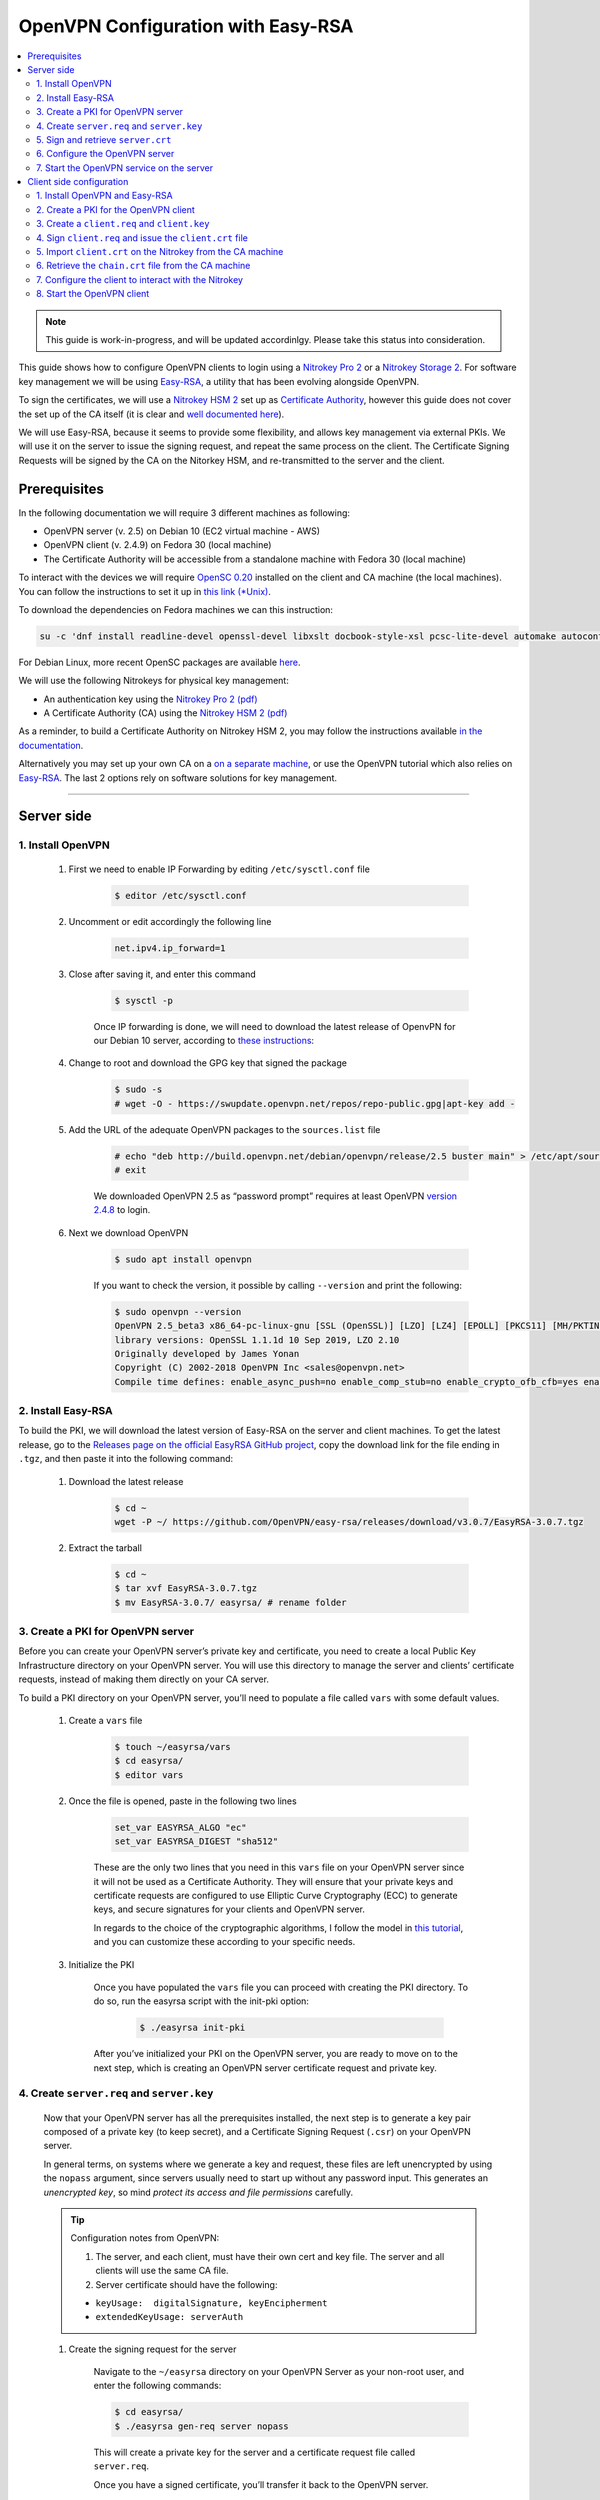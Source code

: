 OpenVPN Configuration with Easy-RSA
===================================

.. contents:: :local:
   :depth: 2

.. note::

  This guide is work-in-progress, and will be updated accordinlgy. Please take this status into consideration.

This guide shows how to configure OpenVPN clients to login using a `Nitrokey Pro
2 <https://shop.nitrokey.com/shop/product/nk-pro-2-nitrokey-pro-2-3>`__ or a `Nitrokey Storage
2 <https://shop.nitrokey.com/de_DE/shop/product/nitrokey-storage-2-56>`__. For software key management we will be using `Easy-RSA <https://github.com/OpenVPN/easy-rsa>`__, a utility that has been evolving alongside OpenVPN.

To sign the certificates, we will use a `Nitrokey HSM
2 <https://shop.nitrokey.com/shop/product/nk-pro-2-nitrokey-pro-2-3>`__ set up as `Certificate Authority <certificate-authority.html#creating-the-intermediate-certificate-authority>`_, however this guide does not cover the set up of the CA itself (it is clear and `well documented here <certificate-authority.html#sign-a-server-certificate>`_).

We will use Easy-RSA, because it seems to provide some flexibility, and allows key management via external PKIs. We will use it on the server to issue the signing request, and repeat the same process on the client. The Certificate Signing Requests will be signed by the CA on the Nitorkey HSM, and re-transmitted to the server and the client.


Prerequisites
-------------

In the following documentation we will require 3 different machines as following:

-  OpenVPN server (v. 2.5) on Debian 10 (EC2 virtual machine - AWS)

-  OpenVPN client (v. 2.4.9) on Fedora 30 (local machine)

-  The Certificate Authority will be accessible from a standalone
   machine with Fedora 30 (local machine)

To interact with the devices we will require `OpenSC
0.20 <https://github.com/OpenSC/OpenSC/wiki>`__ installed on the client and CA machine (the local machines). You can follow the instructions to set it up in `this link (*Unix) <https://github.com/OpenSC/OpenSC/wiki/Compiling-and-Installing-on-Unix-flavors>`__.

To download the dependencies on Fedora machines we can this instruction:

.. code-block:: bash

   su -c 'dnf install readline-devel openssl-devel libxslt docbook-style-xsl pcsc-lite-devel automake autoconf libtool gcc zlib-devel'

For Debian Linux, more recent OpenSC packages are available `here <https://github.com/Nitrokey/opensc-build>`__.

We will use the following Nitrokeys for physical key management:

-  An authentication key using the `Nitrokey Pro 2
   (pdf) <https://www.nitrokey.com/files/doc/Nitrokey_Pro_factsheet.pdf>`__

-  A Certificate Authority (CA) using the `Nitrokey HSM 2
   (pdf) <https://www.nitrokey.com/files/doc/Nitrokey_HSM_factsheet.pdf>`__

As a reminder, to build a Certificate Authority on Nitrokey HSM 2, you may follow the instructions available `in the documentation <certificate-authority.html#sign-a-server-certificate>`_.

Alternatively you may set up your own CA on a `on a separate machine <https://www.digitalocean.com/community/tutorials/how-to-set-up-and-configure-a-certificate-authority-ca-on-ubuntu-20-04>`__, or use the OpenVPN tutorial which also relies on `Easy-RSA <https://openvpn.net/community-resources/setting-up-your-own-certificate-authority-ca/>`__. The last 2 options rely on software solutions for key management.

--------------

Server side
-----------

1. Install OpenVPN
^^^^^^^^^^^^^^^^^^

    1. First we need to enable IP Forwarding by editing ``/etc/sysctl.conf`` file

        .. code-block:: bash

            $ editor /etc/sysctl.conf

    2. Uncomment or edit accordingly the following line

        .. code-block:: bash

            net.ipv4.ip_forward=1

    3. Close after saving it, and enter this command

        .. code-block:: bash

            $ sysctl -p

        Once IP forwarding is done, we will need to download the latest release of OpenvPN for our Debian 10 server, according to `these instructions <https://community.openvpn.net/openvpn/wiki/OpenvpnSoftwareRepos>`__:

    4. Change to root and download the GPG key that signed the package

        .. code-block:: bash

            $ sudo -s 
            # wget -O - https://swupdate.openvpn.net/repos/repo-public.gpg|apt-key add -

    5. Add the URL of the adequate OpenVPN packages to the ``sources.list`` file

        .. code-block:: bash

            # echo "deb http://build.openvpn.net/debian/openvpn/release/2.5 buster main" > /etc/apt/sources.list.d/openvpn-aptrepo.list
            # exit

        We downloaded OpenVPN 2.5 as “password prompt” requires at least OpenVPN `version
        2.4.8 <https://community.openvpn.net/openvpn/ticket/1215>`__ to login.

    6. Next we download OpenVPN

        .. code-block:: bash

            $ sudo apt install openvpn

        If you want to check the version, it possible by calling ``--version``
        and print the following:

        .. code-block:: bash

            $ sudo openvpn --version
            OpenVPN 2.5_beta3 x86_64-pc-linux-gnu [SSL (OpenSSL)] [LZO] [LZ4] [EPOLL] [PKCS11] [MH/PKTINFO] [AEAD] built on Sep  1 2020
            library versions: OpenSSL 1.1.1d 10 Sep 2019, LZO 2.10
            Originally developed by James Yonan
            Copyright (C) 2002-2018 OpenVPN Inc <sales@openvpn.net>
            Compile time defines: enable_async_push=no enable_comp_stub=no enable_crypto_ofb_cfb=yes enable_debug=yes enable_def_auth=yes enable_dependency_tracking=no \ enable_dlopen=unknown enable_dlopen_self=unknown enable_dlopen_self_static=unknown enable_fast_install=needless enable_fragment=yes enable_iproute2=yes \ enable_libtool_lock=yes enable_lz4=yes enable_lzo=yes enable_maintainer_mode=no enable_management=yes enable_multihome=yes enable_pam_dlopen=no enable_pedantic=no \ enable_pf=yes enable_pkcs11=yes enable_plugin_auth_pam=yes enable_plugin_down_root=yes enable_plugins=yes enable_port_share=yes enable_selinux=no \ enable_shared=yes enable_shared_with_static_runtimes=no enable_silent_rules=no enable_small=no enable_static=yes enable_strict=no enable_strict_options=no \ enable_systemd=yes enable_werror=no enable_win32_dll=yes enable_x509_alt_username=yes with_aix_soname=aix with_crypto_library=openssl with_gnu_ld=yes \ with_mem_check=no with_sysroot=no

2. Install Easy-RSA
^^^^^^^^^^^^^^^^^^^

To build the PKI, we will download the latest version of Easy-RSA on the server and client machines. To get the latest release, go to the `Releases page on the official EasyRSA GitHub project <https://github.com/OpenVPN/easy-rsa/releases>`__, copy the download link for the file ending in ``.tgz``, and then paste it into the following command:

    1. Download the latest release

        .. code-block:: bash

            $ cd ~
            wget -P ~/ https://github.com/OpenVPN/easy-rsa/releases/download/v3.0.7/EasyRSA-3.0.7.tgz

    2. Extract the tarball

        .. code-block:: bash

            $ cd ~
            $ tar xvf EasyRSA-3.0.7.tgz
            $ mv EasyRSA-3.0.7/ easyrsa/ # rename folder

3. Create a PKI for OpenVPN server
^^^^^^^^^^^^^^^^^^^^^^^^^^^^^^^^^^

Before you can create your OpenVPN server’s private key and certificate, you need to create a local Public Key Infrastructure directory on your OpenVPN server. You will use this directory to manage the server and clients’ certificate requests, instead of making them directly on your CA server.

To build a PKI directory on your OpenVPN server, you’ll need to populate a file called ``vars`` with some default values.

    1. Create a ``vars`` file

        .. code-block:: bash

            $ touch ~/easyrsa/vars
            $ cd easyrsa/
            $ editor vars

    2. Once the file is opened, paste in the following two lines

        .. code-block:: bash

            set_var EASYRSA_ALGO "ec"
            set_var EASYRSA_DIGEST "sha512"

        These are the only two lines that you need in this ``vars`` file on your OpenVPN server since it will not be used as a Certificate Authority. They will ensure that your private keys and certificate requests are configured to use Elliptic Curve Cryptography (ECC) to generate keys, and secure signatures for your clients and OpenVPN server.

        In regards to the choice of the cryptographic algorithms, I follow the model in `this tutorial <https://www.digitalocean.com/community/tutorials/how-to-set-up-and-configure-an-openvpn-server-on-centos-8>`__, and you can customize these according to your specific needs.

    3. Initialize the PKI

        Once you have populated the ``vars`` file you can proceed with creating the PKI directory. To do so, run the easyrsa script with the init-pki option:

            .. code-block:: bash

                $ ./easyrsa init-pki

        After you’ve initialized your PKI on the OpenVPN server, you are ready to move on to the next step, which is creating an OpenVPN server certificate request and private key.

4. Create ``server.req`` and ``server.key``
^^^^^^^^^^^^^^^^^^^^^^^^^^^^^^^^^^^^^^^^^^^

    Now that your OpenVPN server has all the prerequisites installed, the next step is to generate a key pair composed of a private key (to keep secret), and a Certificate Signing Request (``.csr``) on your OpenVPN server.

    In general terms, on systems where we generate a key and request, these files are left unencrypted by using the ``nopass`` argument, since servers usually need to start up without any password input. This generates an *unencrypted key*, so mind *protect its access and file permissions* carefully.

    .. tip::

        Configuration notes from OpenVPN:

        1. The server, and each client, must have their own cert and key
           file. The server and all clients will use the same CA file.
        2. Server certificate should have the following:

        -  ``keyUsage:  digitalSignature, keyEncipherment``

        -  ``extendedKeyUsage: serverAuth``

    1. Create the signing request for the server

        Navigate to the ``~/easyrsa`` directory on your OpenVPN Server as your non-root user, and enter the following commands:

        .. code-block:: bash

            $ cd easyrsa/
            $ ./easyrsa gen-req server nopass

        This will create a private key for the server and a certificate request file called ``server.req``.

        Once you have a signed certificate, you’ll transfer it back to the OpenVPN server.

    2. Copy the key to the OpenVPN server directory

        .. code-block:: bash

            $ sudo cp /home/admin/EasyRSA/pki/private/server.key /etc/openvpn/server/

    After completing these steps, you have successfully created a private key for your OpenVPN server. You have also generated a Certificate Signing Request for the OpenVPN server.

    .. tip::

        File extensions for certificate signing requests

        The file extension that is adopted by the CA and HSM tutorial
        indicates the creation of a ``.csr`` file, however Easy-RSA creates
        certificate signing requests with a ``.req`` extension.

        We will use interchangeably both extensions, while making sure that
        we transfer the right files to the Certificate Authority, and
        generate a final certificate with a ``.crt`` extension.

    In the next section of this guide, we will sign a ``.req`` file with our CA on deployed on the HSM 2 device. For this purpose, I will use a dedicated machine to sign the requests.

5. Sign and retrieve ``server.crt``
^^^^^^^^^^^^^^^^^^^^^^^^^^^^^^^^^^^

    The following instructions require the transfer of the ``server.req``
    (or ``server.csr``) file to the CA system.

    The transfer itself is not security sensitive, though it is wise to verify if the received file matches the sender’s copy, if the transport is untrusted.

    In order to go through these steps, I will extensively rely on `these instructions <certificate-authority.html#creating-the-intermediate-certificate-authority>`_, to sign the certificate signing requests, once we generated them with Easy-RSA.

    1. Sign the ``server.req`` file

        On the local machine dedicated to access the HSM, we will use the tools provided by Opensc 0.20 in order to sign the ``.req`` file, and send it back to the OpenVPN server. We assume we have transferred the file from the server machine to the CA machine.

        First we start by plugging the HSM Nitrokey, and enter this instruction for listing the keys available.

        1. Query the list of available devices

            .. code-block:: bash

                $ p11tool --list-all

            **(Required step)** If this is the first time you sign a certificate with the CA, you might want to retrieve the URI of the CA’s private key from the HSM, and include it in the config file.

            .. note:: 
                The key’s URI should be in this format:

                .. code-block:: bash

                    pkcs11:model=PKCS%2315%20emulated;manufacturer=www.CardContact.de;serial=DENK0104068;token=SmartCard-HSM%20%28UserPIN%29%00%00%00%00%00%00%00%00%00;id=%E0%16%1C%C8%B6%F5%D6%6A%C6%83%5E%CD%EC%B6%23%FC%05%06%A6%75;object=root;type=private

        2. Create ``openvpn/`` directory under ``certificate-authority/``

            .. code-block:: bash

                $ mkdir/opt/certificate-authority/
                $ cd /opt/certificate-authority/

        3. Sign the ``server.req``

            .. code-block:: bash

                $ openssl ca -config sign_server_csrs.ini -engine pkcs11 -keyform engine -days 375 -notext -md sha512 -create_serial -in server.req -out /home/user/pki/issued/server.crt 

    2. Retrieve the ``server.crt`` file to the server machine

        1. Transfer the signed certificates to the server

            From the CA machine, copy the files ``server.crt`` and ``chain.crt`` to the OpenVPN server. In this example we will use the ``scp`` command as following:

            .. code-block:: bash

                $ scp openvpn/{server.crt,chain.crt} admin@your_openvpnserver_ip:/tmp

        2. Place the certificates on the server’s directory

            .. code-block:: bash

                $ mv /tmp/{server.crt,chain.crt} /etc/openvpn/server

            .. warning::

                CA Certificate and ``chain.crt``

                In the above, the CA returns the signed sever certificate, and
                includes the CA certificate ``CA.crt`` which is the ``chain.crt``
                file. This can be done over an insecure channel, though the client is
                encouraged to confirm if the received ``chain.crt`` is valid, if the
                transport is untrusted.

                It is possible to rename the file ``chain.crt`` file to ``CA.crt`` on
                the target machine, however we will use ``chain.crt`` in the next
                instructions.

6. Configure the OpenVPN server
^^^^^^^^^^^^^^^^^^^^^^^^^^^^^^^

    A connection that uses TLS requires multiple `certificates and keys for authentication <https://wiki.teltonika-networks.com/view/OpenVPN_configuration_examples>`__. Now that we issued and signed those, we can place them in the right directories. The breakdown of the certificates and keys that must be located at the root directory are the following:

    .. code-block:: bash

        OpenVPN server 

            - The root certificate file (CA.crt or chain.crt in our setup)
            - Server certificate
            - Server key
            - Diffie Hellman Parameters (optional)

    On your OpenVPN server, now you can create the configuration file ``server.conf`` with your favorite text editor. The file can be configured according to your needs, while we make sure to change the server certificate and key sections according the names you chose for the your the files we signed:

    .. code-block:: bash

        # OpenVPN Server Certificate - CA, server key and certificate
        ca chain.crt
        cert server.crt
        key server.key

    Here is the configuration file we can use for testing these instructions:

    .. code-block:: bash

        port 1194
        proto udp
        dev tun
        ca ca.crt
        cert server.crt
        key server.key  # This file should be kept secret
        dh dh.pem
        server 10.8.0.0 255.255.255.0
        push "redirect-gateway def1 bypass-dhcp"
        push "dhcp-option DNS 208.67.222.222"
        push "dhcp-option DNS 208.67.220.220"
        keepalive 10 120
        tls-auth ta.key 0 # This file is secret
        cipher AES-256-CBC
        user nobody
        group nogroup
        persist-key
        persist-tun
        status /var/log/openvpn/openvpn-status.log
        log         /var/log/openvpn/openvpn.log
        log-append  /var/log/openvpn/openvpn.log
        verb 3
        explicit-exit-notify 1
        tls-version-min 1.2 # Lower boundary for TLS version 
        tls-version-max 1.2 # Higher boundary for TLS version

    To test if the configuration functions properly, we can use this command:

    .. code-block:: bash

        $ sudo openvpn --server --config server.conf

7. Start the OpenVPN service on the server
^^^^^^^^^^^^^^^^^^^^^^^^^^^^^^^^^^^^^^^^^^

    Enable the OpenVPN service by adding it to systemctl, and start it using these commands:

    .. code-block:: bash

        $ sudo systemctl -f enable openvpn@server
        $ sudo systemctl start openvpn@server

    To Double check if the OpenVPN service is active use this command:

    .. code-block:: bash

        $ sudo systemctl status openvpn@server

    The OpenVPN should be running at this point.

--------------

Client side configuration
-------------------------

1. Install OpenVPN and Easy-RSA
^^^^^^^^^^^^^^^^^^^^^^^^^^^^^^^

    1. Install the software

        We can use directly ``dnf install`` to install OpenVPN 2.4.9 and Easy-RSA 3.0.7

        .. code-block:: bash

            $ sudo dnf install openvpn easy-rsa

    2. Then we create as non-root a directory for Easy RSA called ``Easy-RSA``

        .. code-block:: bash

            $ mkdir ~/easyrsa

    3. And link it to the Easy RSA package we just installed

        .. code-block:: bash

            $ ln -s /usr/share/easy-rsa/3/* ~/easyrsa/

2. Create a PKI for the OpenVPN client
^^^^^^^^^^^^^^^^^^^^^^^^^^^^^^^^^^^^^^

    In the same manner we created a PKI on the OpenVPN server, we will create a PKI using Easy-RSA on the client side.

3. Create a ``client.req`` and ``client.key``
^^^^^^^^^^^^^^^^^^^^^^^^^^^^^^^^^^^^^^^^^^^^^

    In the same manner we issued the key pair on the sever, we generate a key pair for the client which will be composed of the ``client.req``
    file and the ``client.key`` file. The latter must be kept secret on the client machine.

4. Sign ``client.req`` and issue the ``client.crt`` file
^^^^^^^^^^^^^^^^^^^^^^^^^^^^^^^^^^^^^^^^^^^^^^^^^^^^^^^^

    To transfer the ``client.req`` file to the CA machine, we will use the same method as we did for the ``server.req`` file.

    Once transferred, on the CA machine we sign the certificate signing request file with this command

    .. code-block:: bash

        $ openssl ca -config sign_server_csrs.ini -engine pkcs11 -keyform engine -days 375 -notext -md sha512 -create_serial -in client.req -out /home/user/pki/issued/client.crt 

5. Import ``client.crt`` on the Nitrokey from the CA machine
^^^^^^^^^^^^^^^^^^^^^^^^^^^^^^^^^^^^^^^^^^^^^^^^^^^^^^^^^^^^

    After creating the ``client.crt`` file, we plug the Nitrokey Pro 2 device in the CA machine, and import the ``.crt`` to the Pro 2 device using this command:

    .. code-block:: bash

        $ pkcs15-init --store-certificate client.crt --id 3

    You can see if the key is effectively stored on the Nitrokey using this command:

    .. code-block:: bash

        $ pkcs15-tool -c

    Or alternatively

    .. code-block:: bash

        $ pkcs11-tool --list-objects 

    Fore more commands you can refer to the `OpenSC wiki <https://github.com/OpenSC/OpenSC/wiki/OpenPGP-card>`__.

6. Retrieve the ``chain.crt`` file from the CA machine
^^^^^^^^^^^^^^^^^^^^^^^^^^^^^^^^^^^^^^^^^^^^^^^^^^^^^^

    While we keep the ``client.crt``\ stored on the nitrokey Pro 2 device, we must retrieve the ``chain.crt`` file on the client machine, and store it in the adequate directory. We may use ``scp`` as in the method explained in the server section of this guide.

7. Configure the client to interact with the Nitrokey
^^^^^^^^^^^^^^^^^^^^^^^^^^^^^^^^^^^^^^^^^^^^^^^^^^^^^

    Now back on the client machine, we will plug the Nitrokey Pro and use it to establish the VPN connection with the server. In general terms, a connection that uses TLS requires multiple certificates and keys for authentication:

    .. code-block:: bash

        OpenVPN client 
            - The root certificate file (`chain.crt`)
            - Client certificate
            - Client key

    For this guide we can the following ``client.conf`` file, and add the required options to it accordingly:

    .. code-block:: bash

        client
        dev tun
        proto udp
        remote <server> 1194
        resolv-retry infinite
        nobind
        user nobody
        group nobody
        persist-key
        persist-tun
        ca ca.crt
        remote-cert-tls server
        cipher AES-256-CBC
        verb 3
        redirect-gateway def1
        tls-version-min 1.2 # Lower boundary for TLS version 
        tls-version-max 1.2 # Higher boundary for TLS version

    1. Determine the correct object

        Each PKCS#11 provider can support multiple devices. In order to view the available object list you can use the following command:

        .. code-block:: bash

            $ openvpn --show-pkcs11-ids /usr/lib64/pkcs11/opensc-pkcs11.so 

            The following objects are available for use.
            Each object shown below may be used as parameter to

            --pkcs11-id option please remember to use single quote mark.

            Certificate
                    DN:             CN=client
                    Serial:         E53DA75C5B8F1518F520BCEF0128C09F
                    Serialized id:  pkcs11:model=pkcs11:model=PKCS%NNNN%20emulated;token=User%20PIN%20%28OpenPGP%20card%29;manufacturer=ZeitControl;serial=000NNNNNN;id=%03

        Each certificate/private key pair have unique ``Serialized id`` string. The serialized id string of the requested certificate should be specified, in the configuration file. We can do this by adding the ``pkcs11-id`` option using single quote marks.

        .. code-block:: bash

            pkcs11-id 'pkcs11:model=pkcs11:model=PKCS%NNNN%20emulated;token=User%20PIN%20%28OpenPGP%20card%29;manufacturer=ZeitControl;serial=000NNNNNN;id=%03'

    2. Add retrieved Serialized ID to the configuration file

        Using your favorite text editor, open the server.conf file, and add the following lines, while taking care to insert your own ``Serialized id``:

        .. code-block:: bash

            pkcs11-providers /usr/lib64/pkcs11/opensc-pkcs11.so
            pkcs11-id 'pkcs11:model=pkcs11:model=PKCS%NNNN%20emulated;token=User%20PIN%20%28OpenPGP%20card%29;manufacturer=ZeitControl;serial=000NNNNNN;id=%03'

        For additional `settings related to OpenVPN <https://openvpn.net/community-resources/how-to/>`__ authentication, you may also add few lines to handle key maganagement, although it is optional.

        .. note::

            Click to view the code

            .. code-block:: bash

                # nitrokey config
                    
                pkcs11-providers /usr/lib64/pkcs11/opensc-pkcs11.so
                pkcs11-id 'pkcs11:model=pkcs11:model=PKCS%NNNN%20emulated;token=User%20PIN%20%28OpenPGP%20card%29;manufacturer=ZeitControl;serial=000NNNNNN;id=%03'
                # pkcs11-pin-cache 300
                # daemon
                # auth-retry nointeract
                # management-hold
                # management-signal
                # management 127.0.0.1 8888
                # management-query-passwords
                pkcs11-cert-private 1 # Prompt for PIN

        Optional step
                    

        If you need to test the configuration, with and without the token on the Nitrokey, you may add lines to the same ``client.conf`` and comment/uncomment the relevant lines according to your needs:

        .. note::

            Click to view the code

            .. code-block:: bash

                # non_nitrokey login
                
                # cert client.crt
                # key client.key
                # tls-auth ta.key 1

    3. Configure the OpenVPN client

        The final configuration file ``client.conf`` should look like this one:

        .. code-block:: bash

            client
            dev tun
            proto udp
            remote <server> 1194
            resolv-retry infinite
            nobind
            user nobody
            group nobody
            persist-key
            persist-tun
            ca ca.crt
            remote-cert-tls server
            cipher AES-256-CBC
            verb 3
            redirect-gateway def1
            tls-version-min 1.2 # Lower boundary for TLS version 
            tls-version-max 1.2 # Higher boundary for TLS version
                
            # nitrokey login

            pkcs11-providers /usr/lib64/pkcs11/opensc-pkcs11.so
            pkcs11-id 'pkcs11:model=pkcs11:model=PKCS%NNNN%20emulated;token=User%20PIN%20%28OpenPGP%20card%29;manufacturer=ZeitControl;serial=000NNNNNN;id=%03'
            # pkcs11-pin-cache 300
            # daemon
            # auth-retry nointeract
            # management-hold
            # management-signal
            # management 127.0.0.1 8888
            # management-query-passwords
            pkcs11-cert-private 1 # Prompt for PIN
                
            # OR

            # non_nitrokey login

            # cert client.crt
            # key client.key
            # tls-auth ta.key 1

    4. Known issues

        There are some known issues related to OpenVPN login with OpenSC. Please consult these issues `here <https://github.com/Nitrokey/wiki/wiki/3rd-Party-Issues>`__.

8. Start the OpenVPN client
^^^^^^^^^^^^^^^^^^^^^^^^^^^

    1. Start the OpenVPN service on the client

        Enable the OpenVPN service, and start it using these commands:

        .. code-block:: bash

            $ sudo systemctl -f enable openvpn-server@server.service
            $ sudo systemctl start openvpn-server@server.service

        To double check if the OpenVPN service is active use this command:

        .. code-block:: bash

            $ sudo systemctl status openvpn-server@server.service

    2. Enter your User PIN

        When executing OpenVPN client, Nitrokey’s PIN needs to be entered:

        .. code-block:: bash

            $ sudo openvpn --client --config client.conf 
            Fri Sep 11 17:42:01 2020 OpenVPN 2.4.9 x86_64-redhat-linux-gnu [SSL (OpenSSL)] [LZO] [LZ4] [EPOLL] [PKCS11] [MH/PKTINFO] [AEAD] built on Apr 24 2020
            Fri Sep 11 17:42:01 2020 library versions: OpenSSL 1.1.1g FIPS  21 Apr 2020, LZO 2.08
            Fri Sep 11 17:42:01 2020 PKCS#11: Adding PKCS#11 provider '/usr/lib64/pkcs11/opensc-pkcs11.so'
            Enter User PIN (OpenPGP card) token Password: ******

        .. warning::
        
            Unfortunately OpenVPN doesn’t seem to be able to establish a handshake and stops at an error as reported `here <https://support.nitrokey.com/t/nitrokey-pro-with-openssl-1-1-1-tls-1-3-and-rsa-based-certificates/2180/2>`__, `here <https://support.nitrokey.com/t/openvpn-openssl-error-141f0006/2637>`__ and `here <https://community.openvpn.net/openvpn/ticket/1215>`__

        .. code-block:: bash
        
            This is what the error output looks like:

            $ sudo openvpn --client --config client.conf
            Fri Sep 11 17:42:01 2020 OpenVPN 2.4.9 x86_64-redhat-linux-gnu [SSL (OpenSSL)] [LZO] [LZ4] [EPOLL] [PKCS11] [MH/PKTINFO] [AEAD] built on Apr 24 2020
            Fri Sep 11 17:42:01 2020 library versions: OpenSSL 1.1.1g FIPS  21 Apr 2020, LZO 2.08
            Fri Sep 11 17:42:01 2020 PKCS#11: Adding PKCS#11 provider '/usr/lib64/pkcs11/opensc-pkcs11.so'
            Enter User PIN (OpenPGP card) token Password: ******``
            Fri Sep 11 17:42:12 2020 TCP/UDP: Preserving recently used remote address: [AF_INET]18.157.180.240:1194``
            Fri Sep 11 17:42:12 2020 Socket Buffers: R=[212992->212992] S=[212992->212992]``
            Fri Sep 11 17:42:12 2020 UDP link local: (not bound)
            Fri Sep 11 17:42:12 2020 UDP link remote: [AF_INET]18.157.180.240:1194
            Fri Sep 11 17:42:12 2020 NOTE: UID/GID downgrade will be delayed because of --client, --pull, or --up-delay
            Fri Sep 11 17:42:12 2020 TLS: Initial packet from [AF_INET]18.157.180.240:1194, sid=d79690cf 9e38ce89
            Fri Sep 11 17:42:12 2020 VERIFY OK: depth=1, CN=server_CA
            Fri Sep 11 17:42:12 2020 VERIFY KU OK
            Fri Sep 11 17:42:12 2020 Validating certificate extended key usage
            Fri Sep 11 17:42:12 2020 ++ Certificate has EKU (str) TLS Web Server Authentication, expects TLS Web Server Authentication
            Fri Sep 11 17:42:12 2020 VERIFY EKU OK
            Fri Sep 11 17:42:12 2020 VERIFY OK: depth=0, CN=server
            Fri Sep 11 17:42:12 2020 OpenSSL: error:141F0006:SSL routines:tls_construct_cert_verify:EVP lib
            Fri Sep 11 17:42:12 2020 TLS_ERROR: BIO read tls_read_plaintext error
            Fri Sep 11 17:42:12 2020 TLS Error: TLS object -> incoming plaintext read error
            Fri Sep 11 17:42:12 2020 TLS Error: TLS handshake failed
            Fri Sep 11 17:42:12 2020 SIGUSR1[soft,tls-error] received, process restarting
            Fri Sep 11 17:42:12 2020 Restart pause, 5 second(s)

        In some reported cases it does not prompt for a PIN on the terminal. One workaround would be to use to use this command to login with the PIN:

        .. code-block:: bash

            $ telnet 8888 password 'User PIN (OpenPGP card) token' <PIN>

        Alternatively, you could `recompile OpenVPN <https://forums.openvpn.net/viewtopic.php?f=4&t=23318>`__ client with systemd support disabled, and it will prompt you for the PIN as expected.

        Another option, would be to login to your OpenVPN instance with the Viscosity client which provides a better user experience especially for entering the PIN.
